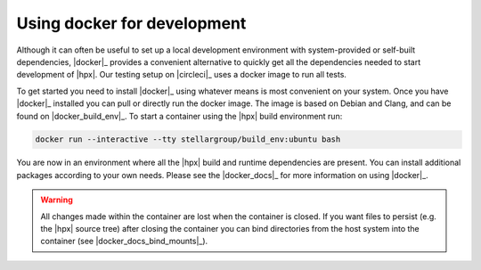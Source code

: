 ..
   Copyright (C) 2018 Mikael Simberg

   Distributed under the Boost Software License, Version 1.0. (See accompanying
   file LICENSE_1_0.txt or copy at http://www.boost.org/LICENSE_1_0.txt)

============================
Using docker for development
============================

Although it can often be useful to set up a local development environment with
system-provided or self-built dependencies, |docker|_ provides a convenient
alternative to quickly get all the dependencies needed to start development of
|hpx|. Our testing setup on |circleci|_ uses a docker image to run all tests.

To get started you need to install |docker|_ using whatever means is most
convenient on your system. Once you have |docker|_ installed you can pull or
directly run the docker image. The image is based on Debian and Clang, and can
be found on |docker_build_env|_. To start a container using the |hpx| build
environment run:

.. code-block:: bash

   docker run --interactive --tty stellargroup/build_env:ubuntu bash

You are now in an environment where all the |hpx| build and runtime dependencies
are present. You can install additional packages according to your own needs.
Please see the |docker_docs|_ for more information on using |docker|_.

.. warning::

   All changes made within the container are lost when the container is closed.
   If you want files to persist (e.g. the |hpx| source tree) after closing the
   container you can bind directories from the host system into the container
   (see |docker_docs_bind_mounts|_).

